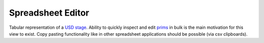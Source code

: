 Spreadsheet Editor
------------------

Tabular representation of a `USD stage`_. Ability to quickly inspect and edit `prims`_ in bulk is the main motivation for this view to exist.
Copy pasting functionality like in other spreadsheet applications should be possible (via csv clipboards).

.. tab:: USDView

    .. image:: https://user-images.githubusercontent.com/8294116/99148142-3e9af200-26da-11eb-9a9d-3c63a3c32ccb.gif

.. tab:: Houdini

    .. code:: python

       from grill.views import houdini
       houdini.spreadsheet()

    .. image:: https://user-images.githubusercontent.com/8294116/99145748-57e57380-26c5-11eb-847f-ea01f023caf0.gif

.. tab:: Maya

    .. code:: python

       from grill.views import maya
       maya.spreadsheet()

    .. image:: https://user-images.githubusercontent.com/8294116/115137690-e0987f00-a06a-11eb-9ba3-1e7df3c0163c.gif

.. _USD stage: https://graphics.pixar.com/usd/docs/USD-Glossary.html#USDGlossary-Stage
.. _prims: https://graphics.pixar.com/usd/docs/USD-Glossary.html#USDGlossary-Prim
.. _composition arc details: https://graphics.pixar.com/usd/docs/USD-Glossary.html#USDGlossary-CompositionArcs
.. _layer stacks: https://graphics.pixar.com/usd/docs/USD-Glossary.html#USDGlossary-LayerStack
.. _layers: https://graphics.pixar.com/usd/docs/USD-Glossary.html#USDGlossary-Layer
